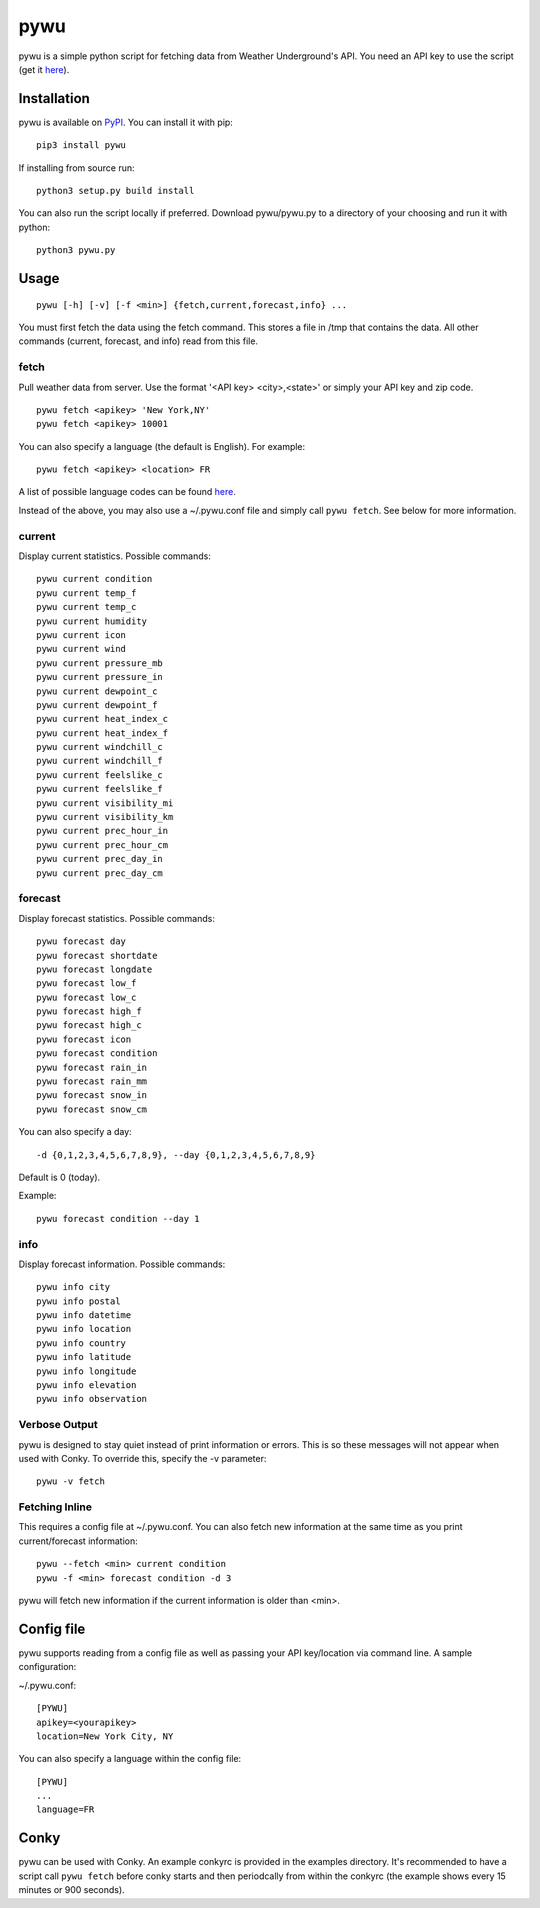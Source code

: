 pywu
====

pywu is a simple python script for fetching data from Weather
Underground's API. You need an API key to use the script (get it
`here <http://www.wunderground.com/weather/api/>`__).


Installation
------------

pywu is available on `PyPI <https://pypi.python.org/pypi/pywu/>`__. You can
install it with pip:

::

    pip3 install pywu

If installing from source run:

::

    python3 setup.py build install

You can also run the script locally if preferred. Download pywu/pywu.py to a
directory of your choosing and run it with python:

::

    python3 pywu.py

Usage
-----

::

    pywu [-h] [-v] [-f <min>] {fetch,current,forecast,info} ...

You must first fetch the data using the fetch command. This stores a
file in /tmp that contains the data. All other commands (current,
forecast, and info) read from this file.

fetch
~~~~~

Pull weather data from server. Use the format '<API key> <city>,<state>'
or simply your API key and zip code.

::

    pywu fetch <apikey> 'New York,NY'
    pywu fetch <apikey> 10001

You can also specify a language (the default is English). For example:

::

    pywu fetch <apikey> <location> FR

A list of possible language codes can be found
`here <http://www.wunderground.com/weather/api/d/docs?d=language-support>`__.

Instead of the above, you may also use a ~/.pywu.conf file and simply
call ``pywu fetch``. See below for more information.

current
~~~~~~~

Display current statistics. Possible commands:

::

    pywu current condition
    pywu current temp_f
    pywu current temp_c
    pywu current humidity
    pywu current icon
    pywu current wind
    pywu current pressure_mb
    pywu current pressure_in
    pywu current dewpoint_c
    pywu current dewpoint_f
    pywu current heat_index_c
    pywu current heat_index_f
    pywu current windchill_c
    pywu current windchill_f
    pywu current feelslike_c
    pywu current feelslike_f
    pywu current visibility_mi
    pywu current visibility_km
    pywu current prec_hour_in
    pywu current prec_hour_cm
    pywu current prec_day_in
    pywu current prec_day_cm

forecast
~~~~~~~~

Display forecast statistics. Possible commands:

::

    pywu forecast day
    pywu forecast shortdate
    pywu forecast longdate
    pywu forecast low_f
    pywu forecast low_c
    pywu forecast high_f
    pywu forecast high_c
    pywu forecast icon
    pywu forecast condition
    pywu forecast rain_in
    pywu forecast rain_mm
    pywu forecast snow_in
    pywu forecast snow_cm

You can also specify a day:

::

    -d {0,1,2,3,4,5,6,7,8,9}, --day {0,1,2,3,4,5,6,7,8,9}

Default is 0 (today).

Example:

::

    pywu forecast condition --day 1

info
~~~~

Display forecast information. Possible commands:

::

    pywu info city
    pywu info postal
    pywu info datetime
    pywu info location
    pywu info country
    pywu info latitude
    pywu info longitude
    pywu info elevation
    pywu info observation

Verbose Output
~~~~~~~~~~~~~~

pywu is designed to stay quiet instead of print information or errors.
This is so these messages will not appear when used with Conky. To
override this, specify the -v parameter:

::

    pywu -v fetch

Fetching Inline
~~~~~~~~~~~~~~~

This requires a config file at ~/.pywu.conf. You can also fetch new
information at the same time as you print current/forecast information:

::

    pywu --fetch <min> current condition
    pywu -f <min> forecast condition -d 3

pywu will fetch new information if the current information is older than <min>.


Config file
-----------

pywu supports reading from a config file as well as passing your API
key/location via command line. A sample configuration:

~/.pywu.conf:

::

    [PYWU]
    apikey=<yourapikey>
    location=New York City, NY

You can also specify a language within the config file:

::

    [PYWU]
    ...
    language=FR


Conky
-----

pywu can be used with Conky. An example conkyrc is provided in the
examples directory. It's recommended to have a script call
``pywu fetch`` before conky starts and then periodcally from within the
conkyrc (the example shows every 15 minutes or 900 seconds).
